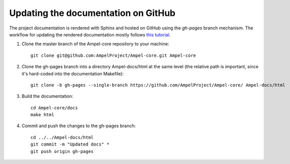 
Updating the documentation on GitHub
====================================

The project documentation is rendered with Sphinx and hosted on GitHub using
the `gh-pages` branch mechanism. The workflow for updating the rendered
documentation mostly follows `this
tutorial <https://daler.github.io/sphinxdoc-test/includeme.html>`_.

.. highlight:: shell

1. Clone the master branch of the Ampel-core repository to your machine::
     
     git clone git@github.com:AmpelProject/Ampel-core.git Ampel-core

2. Clone the gh-pages branch into a directory Ampel-docs/html at the same level
   (the relative path is important, since it's hard-coded into the documentation
   Makefile)::
     
	 git clone -b gh-pages --single-branch https://github.com/AmpelProject/Ampel-core/ Ampel-docs/html

3. Build the documentation::
     
     cd Ampel-core/docs
     make html

4. Commit and push the changes to the gh-pages branch::
     
     cd ../../Ampel-docs/html
     git commit -m "Updated docs" *
     git push origin gh-pages
